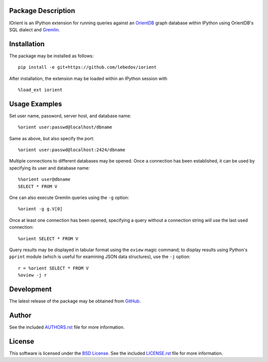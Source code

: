 .. -*- rst -*-

.. image:: https://raw.githubusercontent.com/lebedov/iorient/master/iorient.png
    :alt: iorient

Package Description
-------------------
IOrient is an IPython extension for running queries against an `OrientDB
<https://orientdb.com>`_ graph database within IPython using OrientDB's SQL 
dialect and `Gremlin <https://gremlin.tinkerpop.com>`_.

..
   .. image:: https://img.shields.io/pypi/v/iorient.svg
       :target: https://pypi.python.org/pypi/iorient
       :alt: Latest Version
   .. image:: https://img.shields.io/pypi/dm/iorient.svg
       :target: https://pypi.python.org/pypi/iorient
       :alt: Downloads

Installation
------------
The package may be installed as follows: ::

    pip install -e git+https://github.com/lebedov/iorient

..    pip install iorient

After installation, the extension may be loaded within an IPython session
with ::

    %load_ext iorient

Usage Examples
--------------
Set user name, password, server host, and database name: ::

    %orient user:passwd@localhost/dbname

Same as above, but also specify the port: ::

    %orient user:passwd@localhost:2424/dbname

Multiple connections to different databases may be opened. Once a connection has 
been established, it can be used by specifying its user and database name: ::

    %%orient user@dbname
    SELECT * FROM V

One can also execute Gremlin queries using the ``-g`` option: ::

    %orient -g g.V[0]

Once at least one connection has been opened, specifying a query without a
connection string will use the last used connection: ::

    %orient SELECT * FROM V

Query results may be displayed in tabular format using the ``oview`` magic
command; to display results using Python's ``pprint`` module (which is useful 
for examining JSON data structures), use the ``-j`` option: ::

    r = %orient SELECT * FROM V
    %oview -j r

Development
-----------
The latest release of the package may be obtained from
`GitHub <https://github.com/lebedov/iorient>`_.

Author
------
See the included `AUTHORS.rst`_ file for more information.

.. _AUTHORS.rst: AUTHORS.rst

License
-------
This software is licensed under the
`BSD License <http://www.opensource.org/licenses/bsd-license>`_.
See the included `LICENSE.rst`_ file for more information.

.. _LICENSE.rst: LICENSE.rst
